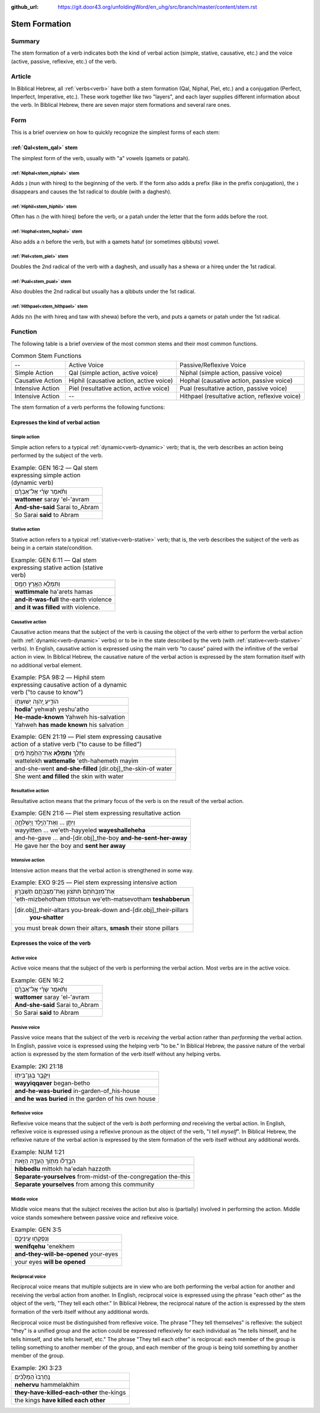 :github_url: https://git.door43.org/unfoldingWord/en_uhg/src/branch/master/content/stem.rst

.. _stem:

Stem Formation
==============

Summary
-------

The stem formation of a verb indicates both the kind of verbal action
(simple, stative, causative, etc.) and the voice (active, passive,
reflexive, etc.) of the verb.

Article
-------

In Biblical Hebrew, all :ref:`verbs<verb>` have both a stem formation (Qal, Niphal, Piel, etc.) and a conjugation
(Perfect, Imperfect, Imperative, etc.). These work together like two "layers", and each layer supplies different
information about the verb. In Biblical Hebrew, there are seven major stem formations and several rare ones.

Form
----

This is a brief overview on how to quickly recognize the simplest forms
of each stem:

:ref:`Qal<stem_qal>` stem
~~~~~~~~~~~~~~~~~~~~~~~~~

The simplest form of the verb, usually with "a" vowels (qamets or patah).

:ref:`Niphal<stem_niphal>` stem
^^^^^^^^^^^^^^^^^^^^^^^^^^^^^^^

Adds נִ (nun with hireq) to the beginning of the verb. If the form also
adds a prefix (like in the prefix conjugation), the נ disappears and
causes the 1st radical to double (with a daghesh).

:ref:`Hiphil<stem_hiphil>` stem
^^^^^^^^^^^^^^^^^^^^^^^^^^^^^^^

Often has הִ (he with hireq) before the verb, or a patah under the
letter that the form adds before the root.

:ref:`Hophal<stem_hophal>` stem
^^^^^^^^^^^^^^^^^^^^^^^^^^^^^^^

Also adds a ה before the verb, but with a qamets hatuf (or sometimes
qibbuts) vowel.


:ref:`Piel<stem_piel>` stem
^^^^^^^^^^^^^^^^^^^^^^^^^^^

Doubles the 2nd radical of the verb with a daghesh, and
usually has a shewa or a hireq under the 1st radical.

:ref:`Pual<stem_pual>` stem
^^^^^^^^^^^^^^^^^^^^^^^^^^^

Also doubles the 2nd radical but usually has a qibbuts under the 1st
radical.

:ref:`Hithpael<stem_hithpael>` stem
^^^^^^^^^^^^^^^^^^^^^^^^^^^^^^^^^^^

Adds הִתְ (he with hireq and taw with shewa) before the verb, and
puts a qamets or patah under the 1st radical.

Function
--------

The following table is a brief overview of the most common stems and
their most common functions.

.. csv-table:: Common Stem Functions

  --,Active Voice,Passive/Reflexive Voice
  Simple Action,"Qal (simple action, active voice)","Niphal (simple action, passive voice)"
  Causative Action,"Hiphil (causative action, active voice)","Hophal (causative action, passive voice)"
  Intensive Action,"Piel (resultative action, active voice)","Pual (resultative action, passive voice)"
  Intensive Action,--,"Hithpael (resultative action, reflexive voice)" 

The stem formation of a verb performs the following functions:

Expresses the kind of verbal action
~~~~~~~~~~~~~~~~~~~~~~~~~~~~~~~~~~~

.. _action-simple:

Simple action
^^^^^^^^^^^^^

Simple action refers to a typical :ref:`dynamic<verb-dynamic>` verb;
that is, the verb describes an action being performed by the subject of the verb.

.. csv-table:: Example: GEN 16:2 –– Qal stem expressing simple action (dynamic verb)

  וַתֹּ֨אמֶר שָׂרַ֜י אֶל־אַבְרָ֗ם
  **wattomer** saray 'el-'avram
  **And-she-said** Sarai to\_Abram
  So Sarai **said** to Abram

.. _action-stative:

Stative action
^^^^^^^^^^^^^^

Stative action refers to a typical :ref:`stative<verb-stative>` verb;
that is, the verb describes the subject of the verb as being in a certain state/condition.

.. csv-table:: Example: GEN 6:11 –– Qal stem expressing stative action (stative verb)

  וַתִּמָּלֵ֥א הָאָ֖רֶץ חָמָֽס
  **wattimmale** ha'arets hamas
  **and-it-was-full** the-earth violence
  **and it was filled** with violence.

.. _action-causative:

Causative action
^^^^^^^^^^^^^^^^

Causative action means that the subject of the verb is causing the
object of the verb either to perform the verbal action (with :ref:`dynamic<verb-dynamic>` verbs)
or to be in the state described by the verb (with :ref:`stative<verb-stative>` verbs).
In English, causative action is expressed using the main verb "to cause" paired with the infinitive of the verbal action
in view. In Biblical Hebrew, the causative nature of the verbal action
is expressed by the stem formation itself with no additional
verbal element.

.. csv-table:: Example: PSA 98:2 –– Hiphil stem expressing causative action of a dynamic verb ("to cause to know")

  הוֹדִ֣יעַ יְ֭הוָה יְשׁוּעָת֑וֹ
  **hodia'** yehwah yeshu'atho
  **He-made-known** Yahweh his-salvation
  Yahweh **has made known** his salvation

.. csv-table:: Example: GEN 21:19 –– Piel stem expressing causative action of a stative verb ("to cause to be filled")

  וַתֵּ֜לֶךְ **וַתְּמַלֵּ֤א** אֶת־הַחֵ֙מֶת֙ מַ֔יִם
  wattelekh **wattemalle** 'eth-hahemeth mayim
  and-she-went **and-she-filled** [dir.obj]\_the-skin-of water
  She went **and filled** the skin with water

.. _action-resultative:

Resultative action
^^^^^^^^^^^^^^^^^^

Resultative action means that the primary focus of the verb is on the
result of the verbal action.

.. csv-table:: Example: GEN 21:6 –– Piel stem expressing resultative action

  וַיִּתֵּ֣ן ... וְאֶת־הַיֶּ֖לֶד וַֽיְשַׁלְּחֶ֑הָ
  wayyitten ... we'eth-hayyeled **wayeshalleheha**
  and-he-gave ... and-[dir.obj]\_the-boy **and-he-sent-her-away**
  He gave her the boy and **sent her away**

.. _action-intensive:

Intensive action
^^^^^^^^^^^^^^^^

Intensive action means that the verbal action is strengthened in some
way.

.. csv-table:: Example: EXO 9:25 –– Piel stem expressing intensive action

  אֶת־מִזְבְּחֹתָם֙ תִּתֹּצ֔וּן וְאֶת־מַצֵּבֹתָ֖ם תְּשַׁבֵּר֑וּן
  'eth-mizbehotham tittotsun we'eth-matsevotham **teshabberun**
  "[dir.obj]\_their-altars you-break-down and-[dir.obj]\_their-pillars
     **you-shatter**"
  "you must break down their altars, **smash** their stone pillars"


Expresses the voice of the verb
~~~~~~~~~~~~~~~~~~~~~~~~~~~~~~~

.. _voice-active:

Active voice
^^^^^^^^^^^^

Active voice means that the subject of the verb is performing the verbal action. Most verbs are in the active voice.

.. csv-table:: Example: GEN 16:2

  וַתֹּ֨אמֶר שָׂרַ֜י אֶל־אַבְרָ֗ם
  **wattomer** saray 'el-'avram
  **And-she-said** Sarai to\_Abram
  So Sarai **said** to Abram

.. _voice-passive:

Passive voice
^^^^^^^^^^^^^

Passive voice means that the subject of the verb is *receiving* the
verbal action rather than *performing* the verbal action. In English, passive voice is
expressed using the helping verb "to be." In Biblical Hebrew, the
passive nature of the verbal action is expressed by the stem formation of
the verb itself without any helping verbs.

.. csv-table:: Example: 2KI 21:18

  וַיִּקָּבֵ֥ר בְּגַן־בֵּית֖וֹ
  **wayyiqqaver** began-betho
  **and-he-was-buried** in-garden-of\_his-house
  **and he was buried** in the garden of his own house

.. _voice-reflexive:

Reflexive voice
^^^^^^^^^^^^^^^

Reflexive voice means that the subject of the verb is *both* performing
*and* receiving the verbal action. In English, reflexive voice is expressed
using a reflexive pronoun as the object of the verb, "I tell *myself*".
In Biblical Hebrew, the reflexive nature of the verbal action is
expressed by the stem formation of the verb itself without any additional
words.

.. csv-table:: Example: NUM 1:21

  הִבָּ֣דְל֔וּ מִתּ֖וֹךְ הָעֵדָ֣ה הַזֹּ֑את
  **hibbodlu** mittokh ha'edah hazzoth
  **Separate-yourselves** from-midst-of the-congregation the-this
  **Separate yourselves** from among this community

.. _voice-middle:

Middle voice
^^^^^^^^^^^^

Middle voice means that the subject receives the action but also is
(partially) involved in performing the action. Middle voice
stands somewhere between passive voice and reflexive voice.

.. csv-table:: Example: GEN 3:5

  וְנִפְקְח֖וּ עֵֽינֵיכֶ֑ם
  **wenifqehu** 'enekhem
  **and-they-will-be-opened** your-eyes
  your eyes **will be opened**

.. _voice-reciprocal:

Reciprocal voice
^^^^^^^^^^^^^^^^

Reciprocal voice means that multiple subjects are in view who are both
performing the verbal action for another and receiving the verbal action from another.
In English, reciprocal voice is expressed using the phrase "each other"
as the object of the verb, "They tell each other." In Biblical Hebrew,
the reciprocal nature of the action is expressed by the stem formation of
the verb itself without any additional words.

Reciprocal voice must be distinguished from reflexive voice. The phrase
"They tell themselves" is reflexive: the subject "they" is a unified
group and the action could be expressed reflexively for each individual
as "he tells himself, and he tells himself, and she tells herself, etc."
The phrase "They tell each other" is reciprocal: each member of the
group is telling something to another member of the group, and each
member of the group is being told something by another member of the
group.

.. csv-table:: Example: 2KI 3:23

  נֶֽחֶרְבוּ֙ הַמְּלָכִ֔ים
  **nehervu** hammelakhim
  **they-have-killed-each-other** the-kings
  the kings **have killed each other**
